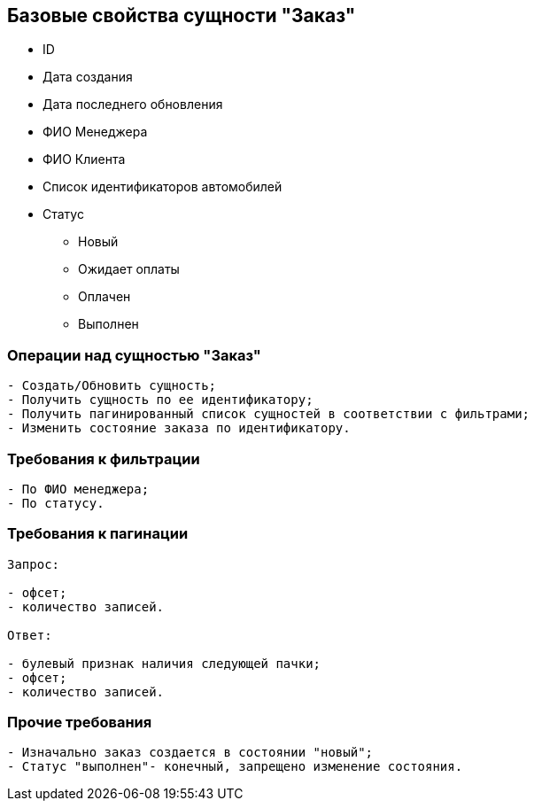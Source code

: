 == Базовые свойства сущности "Заказ"
* ID
* Дата создания
* Дата последнего обновления
* ФИО Менеджера
* ФИО Клиента
* Список идентификаторов автомобилей
* Статус
** Новый
** Ожидает оплаты
** Оплачен
** Выполнен

=== Операции над сущностью "Заказ"
----
- Создать/Обновить сущность;
- Получить сущность по ее идентификатору;
- Получить пагинированный список сущностей в соответствии с фильтрами;
- Изменить состояние заказа по идентификатору.
----

=== Требования к фильтрации
----
- По ФИО менеджера;
- По статусу.
----

=== Требования к пагинации
----
Запрос:

- офсет;
- количество записей.

Ответ:

- булевый признак наличия следующей пачки;
- офсет;
- количество записей.
----

=== Прочие требования
----
- Изначально заказ создается в состоянии "новый";
- Статус "выполнен"- конечный, запрещено изменение состояния.
----